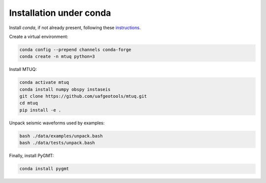 Installation under conda
========================

Install `conda`, if not already present, following these `instructions <https://conda.io/projects/conda/en/latest/user-guide/install/index.html>`_.


Create a virtual environment:

.. code::

   conda config --prepend channels conda-forge
   conda create -n mtuq python=3


Install MTUQ: 

.. code::

   conda activate mtuq
   conda install numpy obspy instaseis
   git clone https://github.com/uafgeotools/mtuq.git
   cd mtuq
   pip install -e .


Unpack seismic waveforms used by examples:

.. code::

    bash ./data/examples/unpack.bash
    bash ./data/tests/unpack.bash


Finally, install PyGMT:

.. code::

    conda install pygmt

